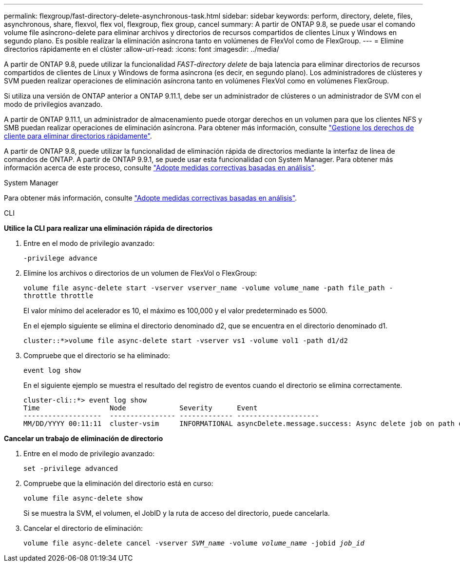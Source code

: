 ---
permalink: flexgroup/fast-directory-delete-asynchronous-task.html 
sidebar: sidebar 
keywords: perform, directory, delete, files, asynchronous, share, flexvol, flex vol, flexgroup, flex group, cancel 
summary: A partir de ONTAP 9.8, se puede usar el comando volume file asíncrono-delete para eliminar archivos y directorios de recursos compartidos de clientes Linux y Windows en segundo plano. Es posible realizar la eliminación asíncrona tanto en volúmenes de FlexVol como de FlexGroup. 
---
= Elimine directorios rápidamente en el clúster
:allow-uri-read: 
:icons: font
:imagesdir: ../media/


[role="lead"]
A partir de ONTAP 9.8, puede utilizar la funcionalidad _FAST-directory delete_ de baja latencia para eliminar directorios de recursos compartidos de clientes de Linux y Windows de forma asíncrona (es decir, en segundo plano). Los administradores de clústeres y SVM pueden realizar operaciones de eliminación asíncrona tanto en volúmenes FlexVol como en volúmenes FlexGroup.

Si utiliza una versión de ONTAP anterior a ONTAP 9.11.1, debe ser un administrador de clústeres o un administrador de SVM con el modo de privilegios avanzado.

A partir de ONTAP 9.11.1, un administrador de almacenamiento puede otorgar derechos en un volumen para que los clientes NFS y SMB puedan realizar operaciones de eliminación asíncrona. Para obtener más información, consulte link:manage-client-async-dir-delete-task.html["Gestione los derechos de cliente para eliminar directorios rápidamente"].

A partir de ONTAP 9.8, puede utilizar la funcionalidad de eliminación rápida de directorios mediante la interfaz de línea de comandos de ONTAP. A partir de ONTAP 9.9.1, se puede usar esta funcionalidad con System Manager. Para obtener más información acerca de este proceso, consulte https://docs.netapp.com/us-en/ontap/task_nas_file_system_analytics_take_corrective_action.html["Adopte medidas correctivas basadas en análisis"].

[role="tabbed-block"]
====
.System Manager
--
Para obtener más información, consulte https://docs.netapp.com/us-en/ontap/task_nas_file_system_analytics_take_corrective_action.html["Adopte medidas correctivas basadas en análisis"].

--
.CLI
--
*Utilice la CLI para realizar una eliminación rápida de directorios*

. Entre en el modo de privilegio avanzado:
+
`-privilege advance`

. Elimine los archivos o directorios de un volumen de FlexVol o FlexGroup:
+
`volume file async-delete start -vserver vserver_name -volume volume_name -path file_path -throttle throttle`

+
El valor mínimo del acelerador es 10, el máximo es 100,000 y el valor predeterminado es 5000.

+
En el ejemplo siguiente se elimina el directorio denominado d2, que se encuentra en el directorio denominado d1.

+
....
cluster::*>volume file async-delete start -vserver vs1 -volume vol1 -path d1/d2
....
. Compruebe que el directorio se ha eliminado:
+
`event log show`

+
En el siguiente ejemplo se muestra el resultado del registro de eventos cuando el directorio se elimina correctamente.

+
....
cluster-cli::*> event log show
Time                 Node             Severity      Event
-------------------  ---------------- ------------- --------------------
MM/DD/YYYY 00:11:11  cluster-vsim     INFORMATIONAL asyncDelete.message.success: Async delete job on path d1/d2 of volume (MSID: 2162149232) was completed.
....


*Cancelar un trabajo de eliminación de directorio*

. Entre en el modo de privilegio avanzado:
+
`set -privilege advanced`

. Compruebe que la eliminación del directorio está en curso:
+
`volume file async-delete show`

+
Si se muestra la SVM, el volumen, el JobID y la ruta de acceso del directorio, puede cancelarla.

. Cancelar el directorio de eliminación:
+
`volume file async-delete cancel -vserver _SVM_name_ -volume _volume_name_ -jobid _job_id_`



--
--

--
====